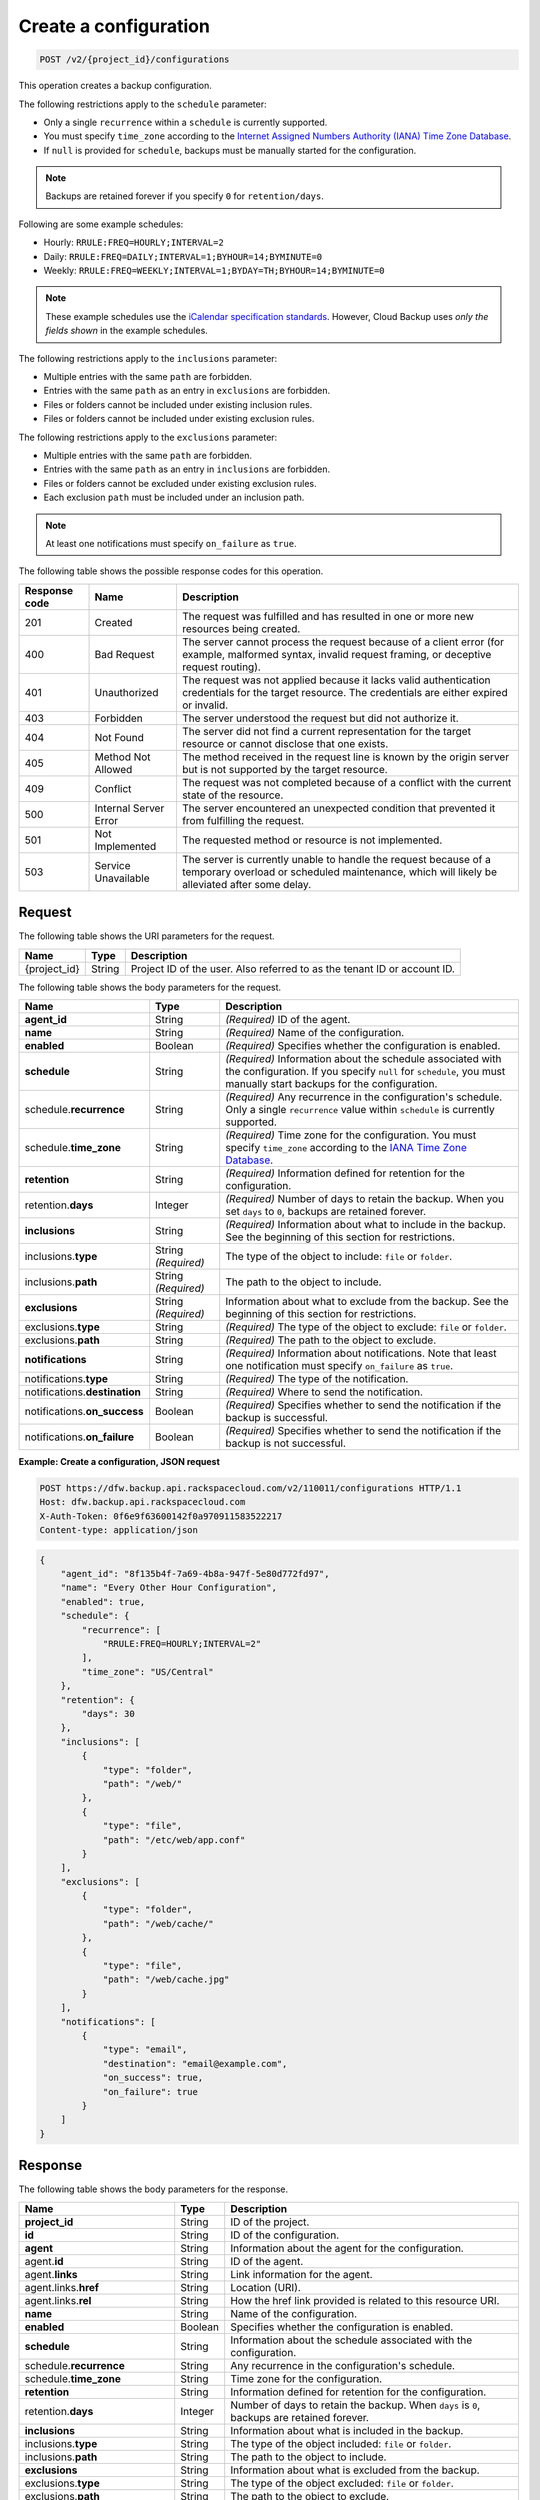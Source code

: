 .. _post-create-a-configuration:

Create a configuration
~~~~~~~~~~~~~~~~~~~~~~

.. code::

    POST /v2/{project_id}/configurations

This operation creates a backup configuration.

The following restrictions apply to the ``schedule`` parameter:

*  Only a single ``recurrence`` within a ``schedule`` is currently supported.
*  You must specify ``time_zone`` according to the `Internet Assigned Numbers
   Authority (IANA) Time Zone Database`_.
*  If ``null`` is provided for ``schedule``, backups must be manually started
   for the configuration.

.. note::

   Backups are retained forever if you specify ``0`` for ``retention/days``.

Following are some example schedules:

*  Hourly: ``RRULE:FREQ=HOURLY;INTERVAL=2``

*  Daily: ``RRULE:FREQ=DAILY;INTERVAL=1;BYHOUR=14;BYMINUTE=0``

*  Weekly: ``RRULE:FREQ=WEEKLY;INTERVAL=1;BYDAY=TH;BYHOUR=14;BYMINUTE=0``

.. note::

   These example schedules use the `iCalendar specification standards`_.
   However, Cloud Backup uses *only the fields shown* in the example schedules.

The following restrictions apply to the ``inclusions`` parameter:

*  Multiple entries with the same ``path`` are forbidden.
*  Entries with the same ``path`` as an entry in ``exclusions`` are forbidden.
*  Files or folders cannot be included under existing inclusion rules.
*  Files or folders cannot be included under existing exclusion rules.

The following restrictions apply to the ``exclusions`` parameter:

*  Multiple entries with the same ``path`` are forbidden.
*  Entries with the same ``path`` as an entry in ``inclusions`` are forbidden.
*  Files or folders cannot be excluded under existing exclusion rules.
*  Each exclusion ``path`` must be included under an inclusion path.

.. note::

   At least one notifications must specify ``on_failure`` as ``true``.

The following table shows the possible response codes for this operation.

+---------------+-----------------+-----------------------------------------------------------+
|Response code  |Name             |Description                                                |
+===============+=================+===========================================================+
|201            | Created         | The request was fulfilled and has resulted in one or more |
|               |                 | new resources being created.                              |
+---------------+-----------------+-----------------------------------------------------------+
|400            | Bad Request     | The server cannot process the request because of a client |
|               |                 | error (for example, malformed syntax, invalid request     |
|               |                 | framing, or deceptive request routing).                   |
+---------------+-----------------+-----------------------------------------------------------+
|401            | Unauthorized    | The request was not applied because it lacks valid        |
|               |                 | authentication credentials for the target resource.       |
|               |                 | The credentials are either expired or invalid.            |
+---------------+-----------------+-----------------------------------------------------------+
|403            | Forbidden       | The server understood the request but did not authorize   |
|               |                 | it.                                                       |
+---------------+-----------------+-----------------------------------------------------------+
|404            | Not Found       | The server did not find a current representation for the  |
|               |                 | target resource or cannot disclose that one exists.       |
+---------------+-----------------+-----------------------------------------------------------+
|405            | Method Not      | The method received in the request line is                |
|               | Allowed         | known by the origin server but is not supported by        |
|               |                 | the target resource.                                      |
+---------------+-----------------+-----------------------------------------------------------+
|409            | Conflict        | The request was not completed because of a conflict with  |
|               |                 | the current state of the resource.                        |
+---------------+-----------------+-----------------------------------------------------------+
|500            | Internal Server | The server encountered an unexpected condition            |
|               | Error           | that prevented it from fulfilling the request.            |
+---------------+-----------------+-----------------------------------------------------------+
|501            | Not Implemented | The requested method or resource is not implemented.      |
+---------------+-----------------+-----------------------------------------------------------+
|503            | Service         | The server is currently unable to handle the request      |
|               | Unavailable     | because of a temporary overload or scheduled maintenance, |
|               |                 | which will likely be alleviated after some delay.         |
+---------------+-----------------+-----------------------------------------------------------+

Request
-------

The following table shows the URI parameters for the request.

+--------------------------+-------------------------+-------------------------+
|Name                      |Type                     |Description              |
+==========================+=========================+=========================+
|{project_id}              |String                   |Project ID of the user.  |
|                          |                         |Also referred to as the  |
|                          |                         |tenant ID or account ID. |
+--------------------------+-------------------------+-------------------------+

The following table shows the body parameters for the request.

+-------------------------+------------------------+---------------------------+
|Name                     |Type                    |Description                |
+=========================+========================+===========================+
|\ **agent_id**           |String                  |*(Required)*               |
|                         |                        |ID of the agent.           |
+-------------------------+------------------------+---------------------------+
|\ **name**               |String                  |*(Required)*               |
|                         |                        |Name of the configuration. |
+-------------------------+------------------------+---------------------------+
|\ **enabled**            |Boolean                 |*(Required)*               |
|                         |                        |Specifies whether the      |
|                         |                        |configuration is enabled.  |
+-------------------------+------------------------+---------------------------+
|\ **schedule**           |String                  |*(Required)*               |
|                         |                        |Information about the      |
|                         |                        |schedule associated with   |
|                         |                        |the configuration. If you  |
|                         |                        |specify ``null`` for       |
|                         |                        |``schedule``, you must     |
|                         |                        |manually start backups for |
|                         |                        |the configuration.         |
+-------------------------+------------------------+---------------------------+
|schedule.\ **recurrence**|String                  |*(Required)*               |
|                         |                        |Any recurrence in the      |
|                         |                        |configuration's schedule.  |
|                         |                        |Only a single              |
|                         |                        |``recurrence`` value       |
|                         |                        |within ``schedule`` is     |
|                         |                        |currently supported.       |
+-------------------------+------------------------+---------------------------+
|schedule.\ **time_zone** |String                  |*(Required)*               |
|                         |                        |Time zone for the          |
|                         |                        |configuration. You must    |
|                         |                        |specify ``time_zone``      |
|                         |                        |according to the `IANA     |
|                         |                        |Time Zone Database         |
|                         |                        |<http://www.iana.org/time- |
|                         |                        |zones>`__.                 |
+-------------------------+------------------------+---------------------------+
|\ **retention**          |String                  |*(Required)*               |
|                         |                        |Information defined for    |
|                         |                        |retention for the          |
|                         |                        |configuration.             |
+-------------------------+------------------------+---------------------------+
|retention.\ **days**     |Integer                 |*(Required)*               |
|                         |                        |Number of days to retain   |
|                         |                        |the backup. When you set   |
|                         |                        |``days`` to ``0``, backups |
|                         |                        |are retained forever.      |
+-------------------------+------------------------+---------------------------+
|\ **inclusions**         |String                  |*(Required)*               |
|                         |                        |Information about what to  |
|                         |                        |include in the backup. See |
|                         |                        |the beginning of this      |
|                         |                        |section for restrictions.  |
+-------------------------+------------------------+---------------------------+
|inclusions.\ **type**    |String *(Required)*     |The type of the object to  |
|                         |                        |include: ``file`` or       |
|                         |                        |``folder``.                |
+-------------------------+------------------------+---------------------------+
|inclusions.\ **path**    |String *(Required)*     |The path to the object to  |
|                         |                        |include.                   |
+-------------------------+------------------------+---------------------------+
|\ **exclusions**         |String *(Required)*     |Information about what to  |
|                         |                        |exclude from the backup.   |
|                         |                        |See the beginning of this  |
|                         |                        |section for restrictions.  |
+-------------------------+------------------------+---------------------------+
|exclusions.\ **type**    |String                  |*(Required)*               |
|                         |                        |The type of the object to  |
|                         |                        |exclude: ``file`` or       |
|                         |                        |``folder``.                |
+-------------------------+------------------------+---------------------------+
|exclusions.\ **path**    |String                  |*(Required)*               |
|                         |                        |The path to the object to  |
|                         |                        |exclude.                   |
+-------------------------+------------------------+---------------------------+
|\ **notifications**      |String                  |*(Required)*               |
|                         |                        |Information about          |
|                         |                        |notifications. Note that   |
|                         |                        |least one notification     |
|                         |                        |must specify               |
|                         |                        |``on_failure`` as ``true``.|
+-------------------------+------------------------+---------------------------+
|notifications.\ **type** |String                  |*(Required)*               |
|                         |                        |The type of the            |
|                         |                        |notification.              |
+-------------------------+------------------------+---------------------------+
|notifications.\          |String                  |*(Required)*               |
|**destination**          |                        |Where to send the          |
|                         |                        |notification.              |
+-------------------------+------------------------+---------------------------+
|notifications.\          |Boolean                 |*(Required)*               |
|**on_success**           |                        |Specifies whether to send  |
|                         |                        |the notification if the    |
|                         |                        |backup is successful.      |
+-------------------------+------------------------+---------------------------+
|notifications.\          |Boolean                 |*(Required)*               |
|**on_failure**           |                        |Specifies whether to send  |
|                         |                        |the notification if the    |
|                         |                        |backup is not successful.  |
+-------------------------+------------------------+---------------------------+

**Example: Create a configuration, JSON request**

.. code::

   POST https://dfw.backup.api.rackspacecloud.com/v2/110011/configurations HTTP/1.1
   Host: dfw.backup.api.rackspacecloud.com
   X-Auth-Token: 0f6e9f63600142f0a970911583522217
   Content-type: application/json

.. code::

   {
       "agent_id": "8f135b4f-7a69-4b8a-947f-5e80d772fd97",
       "name": "Every Other Hour Configuration",
       "enabled": true,
       "schedule": {
           "recurrence": [
               "RRULE:FREQ=HOURLY;INTERVAL=2"
           ],
           "time_zone": "US/Central"
       },
       "retention": {
           "days": 30
       },
       "inclusions": [
           {
               "type": "folder",
               "path": "/web/"
           },
           {
               "type": "file",
               "path": "/etc/web/app.conf"
           }
       ],
       "exclusions": [
           {
               "type": "folder",
               "path": "/web/cache/"
           },
           {
               "type": "file",
               "path": "/web/cache.jpg"
           }
       ],
       "notifications": [
           {
               "type": "email",
               "destination": "email@example.com",
               "on_success": true,
               "on_failure": true
           }
       ]
   }

Response
--------

The following table shows the body parameters for the response.

+--------------------------+-------------------------+-------------------------+
|Name                      |Type                     |Description              |
+==========================+=========================+=========================+
|\ **project_id**          |String                   |ID of the project.       |
+--------------------------+-------------------------+-------------------------+
|\ **id**                  |String                   |ID of the configuration. |
+--------------------------+-------------------------+-------------------------+
|\ **agent**               |String                   |Information about the    |
|                          |                         |agent for the            |
|                          |                         |configuration.           |
+--------------------------+-------------------------+-------------------------+
|agent.\ **id**            |String                   |ID of the agent.         |
+--------------------------+-------------------------+-------------------------+
|agent.\ **links**         |String                   |Link information for the |
|                          |                         |agent.                   |
+--------------------------+-------------------------+-------------------------+
|agent.links.\ **href**    |String                   |Location (URI).          |
+--------------------------+-------------------------+-------------------------+
|agent.links.\ **rel**     |String                   |How the href link        |
|                          |                         |provided is related to   |
|                          |                         |this resource URI.       |
+--------------------------+-------------------------+-------------------------+
|\ **name**                |String                   |Name of the              |
|                          |                         |configuration.           |
+--------------------------+-------------------------+-------------------------+
|\ **enabled**             |Boolean                  |Specifies whether the    |
|                          |                         |configuration is enabled.|
+--------------------------+-------------------------+-------------------------+
|\ **schedule**            |String                   |Information about the    |
|                          |                         |schedule associated with |
|                          |                         |the configuration.       |
+--------------------------+-------------------------+-------------------------+
|schedule.\ **recurrence** |String                   |Any recurrence in the    |
|                          |                         |configuration's          |
|                          |                         |schedule.                |
+--------------------------+-------------------------+-------------------------+
|schedule.\ **time_zone**  |String                   |Time zone for the        |
|                          |                         |configuration.           |
+--------------------------+-------------------------+-------------------------+
|\ **retention**           |String                   |Information defined for  |
|                          |                         |retention for the        |
|                          |                         |configuration.           |
+--------------------------+-------------------------+-------------------------+
|retention.\ **days**      |Integer                  |Number of days to retain |
|                          |                         |the backup. When         |
|                          |                         |``days`` is ``0``,       |
|                          |                         |backups are retained     |
|                          |                         |forever.                 |
+--------------------------+-------------------------+-------------------------+
|\ **inclusions**          |String                   |Information about what   |
|                          |                         |is included in the       |
|                          |                         |backup.                  |
+--------------------------+-------------------------+-------------------------+
|inclusions.\ **type**     |String                   |The type of the object   |
|                          |                         |included: ``file`` or    |
|                          |                         |``folder``.              |
+--------------------------+-------------------------+-------------------------+
|inclusions.\ **path**     |String                   |The path to the object   |
|                          |                         |to include.              |
+--------------------------+-------------------------+-------------------------+
|\ **exclusions**          |String                   |Information about what   |
|                          |                         |is excluded from the     |
|                          |                         |backup.                  |
+--------------------------+-------------------------+-------------------------+
|exclusions.\ **type**     |String                   |The type of the object   |
|                          |                         |excluded: ``file`` or    |
|                          |                         |``folder``.              |
+--------------------------+-------------------------+-------------------------+
|exclusions.\ **path**     |String                   |The path to the object   |
|                          |                         |to exclude.              |
+--------------------------+-------------------------+-------------------------+
|\ **notifications**       |String                   |Information about        |
|                          |                         |notifications.           |
+--------------------------+-------------------------+-------------------------+
|notifications.\ **type**  |String                   |The type of the          |
|                          |                         |notification.            |
+--------------------------+-------------------------+-------------------------+
|notifications.\           |String                   |Where to send the        |
|**destination**           |                         |notification.            |
+--------------------------+-------------------------+-------------------------+
|notifications.\           |Boolean                  |Specifies whether to     |
|**on_success**            |                         |send the notification if |
|                          |                         |the backup is successful.|
+--------------------------+-------------------------+-------------------------+
|notifications.\           |Boolean                  |Specifies whether to     |
|**on_failure**            |                         |send the notification if |
|                          |                         |the backup is not        |
|                          |                         |successful.              |
+--------------------------+-------------------------+-------------------------+
|\ **deleted**             |Boolean                  |Specifies whether the    |
|                          |                         |backup is deleted.       |
+--------------------------+-------------------------+-------------------------+
|\ **backups**             |String                   |Information about        |
|                          |                         |backups specified in the |
|                          |                         |configuration.           |
+--------------------------+-------------------------+-------------------------+
|backups.\                 |String                   |Information about the    |
|**last_completed**        |                         |last completed backup.   |
+--------------------------+-------------------------+-------------------------+
|backups.\ **next**        |String                   |Information about the    |
|                          |                         |next backup.             |
+--------------------------+-------------------------+-------------------------+
|backups.next.\            |String                   |Scheduled time for the   |
|**scheduled_time**        |                         |next backup.             |
+--------------------------+-------------------------+-------------------------+
|\ **links**               |String                   |Link information about   |
|                          |                         |the configuration.       |
+--------------------------+-------------------------+-------------------------+
|links.\ **href**          |String                   |Location (URI).          |
+--------------------------+-------------------------+-------------------------+
|configurations.links.\    |String                   |How the href link        |
|**rel**                   |                         |provided is related to   |
|                          |                         |this resource URI.       |
+--------------------------+-------------------------+-------------------------+

**Example: Create a configuration, JSON response**

.. code::

   201 (Created)
   Content-Type: application/json
   Location: https://cloudbackupapi.apiary-mock.com/v2/configurations/7c8ee069-568f-4d5a-932f-fb2af86b5fd5

.. code::

   {
       "project_id": "123456",
       "id": "7c8ee069-568f-4d5a-932f-fb2af86b5fd5",
       "agent": {
           "id": "8f135b4f-7a69-4b8a-947f-5e80d772fd97",
           "links": [
               {
                   "href": "https://cloudbackupapi.apiary-mock.com/v2/agents/8f135b4f-7a69-4b8a-947f-5e80d772fd97",
                   "rel": "full"
               }
           ]
       },
       "name": "Every Other Hour Configuration",
       "enabled": true,
       "schedule": {
           "start": "2014-08-05T18:22:21Z",
           "recurrence": [
               "RRULE:FREQ=HOURLY;INTERVAL=2"
           ],
           "time_zone": "US/Central"
       },
       "retention": {
           "days": 30
       },
       "inclusions": [
           {
               "type": "folder",
               "path": "/web/"
           },
           {
               "type": "file",
               "path": "/etc/web/app.conf"
           }
       ],
       "exclusions": [
           {
               "type": "folder",
               "path": "/web/cache/"
           },
           {
               "type": "file",
               "path": "/web/cache.jpg"
           }
       ],
       "notifications": [
           {
               "type": "email",
               "destination": "email@example.com",
               "on_success": true,
               "on_failure": true
           }
       ],
       "deleted": false,
       "backups": {
           "last_completed": null
       },
       "next": {
           "scheduled_time": "2014-08-05T20:22:21Z"
       },
       "links": [
           {
               "href": "https://cloudbackupapi.apiary-mock.com/v2/configurations/7c8ee069-568f-4d5a-932f-fb2af86b5fd5",
               "rel": "self"
           },
           {
               "href": "https://cloudbackupapi.apiary-mock.com/v2/configurations/7c8ee069-568f-4d5a-932f-fb2af86b5fd5/activities",
               "rel": "activities"
           },
           {
               "href": "https://cloudbackupapi.apiary-mock.com/v2/configurations/7c8ee069-568f-4d5a-932f-fb2af86b5fd5/events",
               "rel": "events"
           }
       ]
   }

.. _Internet Assigned Numbers Authority (IANA) Time Zone Database: http://www.iana.org/time-zones
.. _iCalendar specification standards: https://www.ietf.org/rfc/rfc2445.txt
